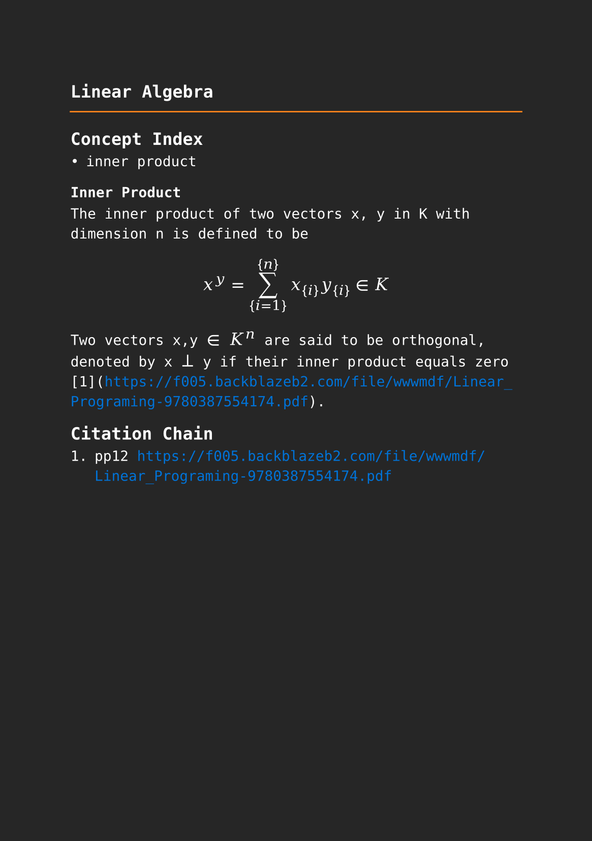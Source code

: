 #set page(paper: "a5", fill: rgb("#262626"))
#set text(fill: white, font: "DejaVu Sans Mono",  size: 10pt)
#set quote(block: true)
#show link: set text(fill: blue)
#show math.equation: set text(size: 12pt, font: "DejaVu Math TeX Gyre")

#let title = align(center, text(12pt)[ *Linear Algebra* ])

#grid(
  columns: (auto, 1fr),
  [#pad(y: 10pt, title)],
  grid.hline(stroke: orange)
)

== Concept Index

- inner product

=== Inner Product

The inner product of two vectors x, y in K with dimension n is defined to be

$ x^y= sum_{i=1}^{n} x_{i}y_{i} in K $

Two vectors x,y $in$ $K^n$ are said to be orthogonal, denoted by x $perp$ y if their inner product equals zero [1](https://f005.backblazeb2.com/file/wwwmdf/Linear_Programing-9780387554174.pdf). 

== Citation Chain

1. pp12 https://f005.backblazeb2.com/file/wwwmdf/Linear_Programing-9780387554174.pdf
